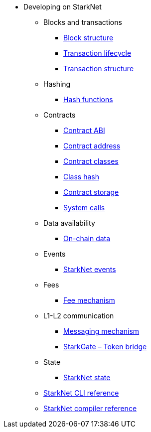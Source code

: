 * Developing on StarkNet
//** xref:_@ROOT$index.adoc[]
//** xref:ROOT::index.adoc[What Is StarkNet]

** Blocks and transactions
*** xref:Blocks/header.adoc[Block structure]
*** xref:Blocks/transaction-life-cycle.adoc[Transaction lifecycle]
*** xref:Blocks/transactions.adoc[Transaction structure]

** Hashing
*** xref:Hashing/hash-functions.adoc[Hash functions]

** Contracts
*** xref:Contracts/contract-abi.adoc[Contract ABI]
*** xref:Contracts/contract-address.adoc[Contract address]
*** xref:Contracts/contract-classes.adoc[Contract classes]
*** xref:Contracts/contract-hash.adoc[Class hash]
*** xref:Contracts/contract-storage.adoc[Contract storage]
*** xref:Contracts/system-calls.adoc[System calls]


** Data availability
*** xref:Data_Availability/on-chain-data.adoc[On-chain data]

** Events
*** xref:Events/starknet-events.adoc[StarkNet events]

** Fees
*** xref:Fees/fee-mechanism.adoc[Fee mechanism]

** L1-L2 communication
*** xref:L1-L2_Communication/messaging-mechanism.adoc[Messaging mechanism]
*** xref:L1-L2_Communication/token-bridge.adoc[StarkGate – Token bridge]

** State
*** xref:State/starknet-state.adoc[StarkNet state]

** xref:CLI/commands.adoc[StarkNet CLI reference]
** xref:CLI/starknet-compiler-options.adoc[StarkNet compiler reference]
